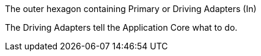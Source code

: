 The outer hexagon containing Primary or Driving Adapters (In)

The Driving Adapters tell the Application Core what to do.

